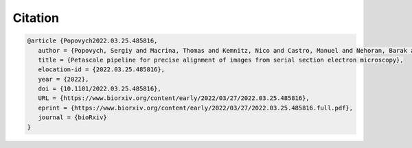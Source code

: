 Citation
========
.. code-block::

	@article {Popovych2022.03.25.485816,
	   author = {Popovych, Sergiy and Macrina, Thomas and Kemnitz, Nico and Castro, Manuel and Nehoran, Barak and Jia, Zhen and Bae, J. Alexander and Mitchell, Eric and Mu, Shang and Trautman, Eric T. and Saalfeld, Stephan and Li, Kai and Seung, Sebastian},
	   title = {Petascale pipeline for precise alignment of images from serial section electron microscopy},
	   elocation-id = {2022.03.25.485816},
	   year = {2022},
	   doi = {10.1101/2022.03.25.485816},
	   URL = {https://www.biorxiv.org/content/early/2022/03/27/2022.03.25.485816},
	   eprint = {https://www.biorxiv.org/content/early/2022/03/27/2022.03.25.485816.full.pdf},
	   journal = {bioRxiv}
	}


